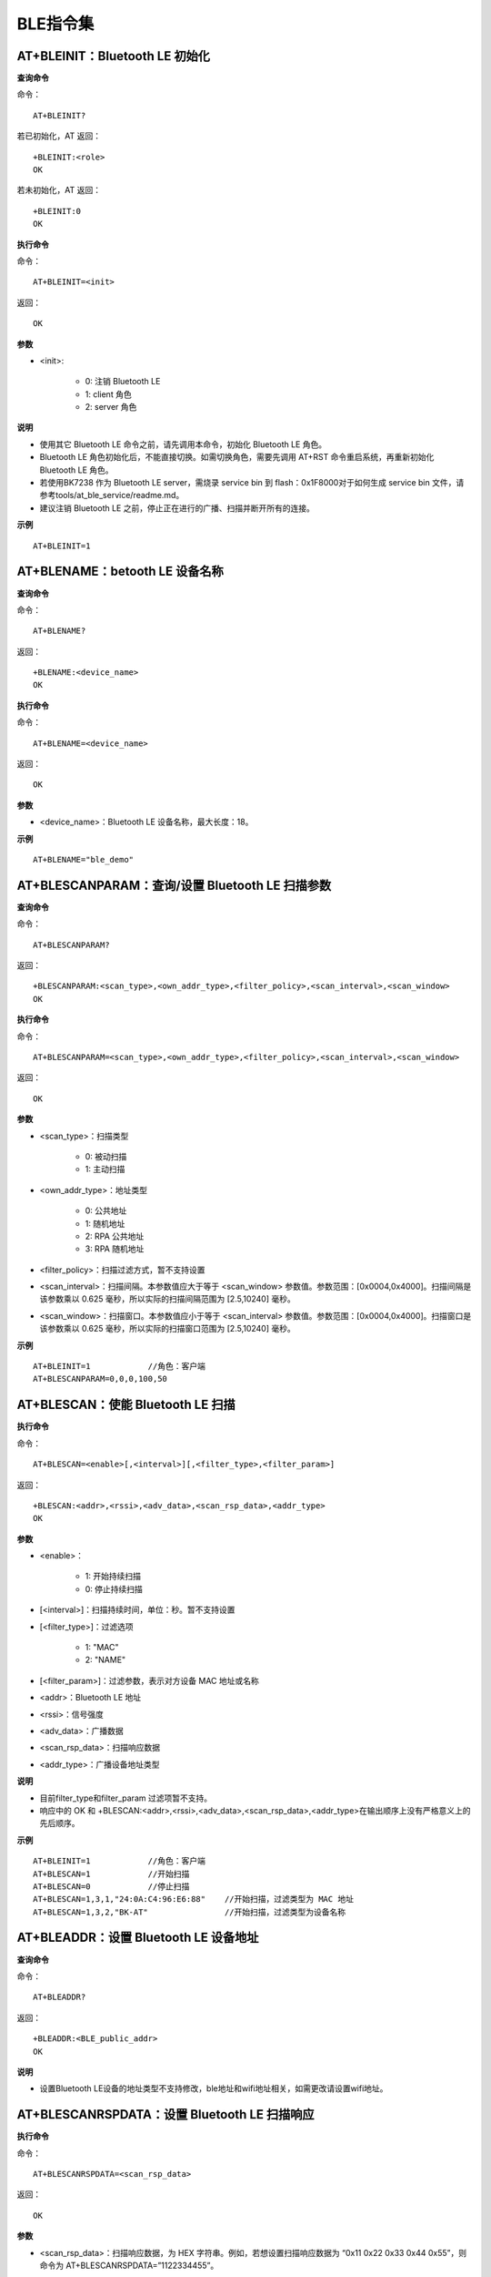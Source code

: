 BLE指令集
=================


--------------------------------------------
AT+BLEINIT：Bluetooth LE 初始化
--------------------------------------------

**查询命令**

命令：
::

	AT+BLEINIT?

若已初始化，AT 返回：
::

	+BLEINIT:<role>
	OK

若未初始化，AT 返回：
::

	+BLEINIT:0
	OK

**执行命令**

命令：
::

	AT+BLEINIT=<init>

返回：
::

	OK

**参数**

- <init>:

	- 0: 注销 Bluetooth LE
	- 1: client 角色
	- 2: server 角色

**说明**

- 使用其它 Bluetooth LE 命令之前，请先调用本命令，初始化 Bluetooth LE 角色。
- Bluetooth LE 角色初始化后，不能直接切换。如需切换角色，需要先调用 AT+RST 命令重启系统，再重新初始化 Bluetooth LE 角色。
- 若使用BK7238 作为 Bluetooth LE server，需烧录 service bin 到 flash：0x1F8000对于如何生成 service bin 文件，请参考tools/at_ble_service/readme.md。
- 建议注销 Bluetooth LE 之前，停止正在进行的广播、扫描并断开所有的连接。

**示例**
::

	AT+BLEINIT=1


-----------------------------------------------
AT+BLENAME：betooth LE 设备名称
-----------------------------------------------

**查询命令**

命令：
::

	AT+BLENAME?

返回：
::

	+BLENAME:<device_name>
	OK

**执行命令**

命令：
::

	AT+BLENAME=<device_name>

返回：
::

	OK

**参数**

- <device_name>：Bluetooth LE 设备名称，最大长度：18。

**示例**
::

	AT+BLENAME="ble_demo"


---------------------------------------------------------
AT+BLESCANPARAM：查询/设置 Bluetooth LE 扫描参数
---------------------------------------------------------

**查询命令**

命令：
::

	AT+BLESCANPARAM?

返回：
::

	+BLESCANPARAM:<scan_type>,<own_addr_type>,<filter_policy>,<scan_interval>,<scan_window>
	OK

**执行命令**

命令：
::

	AT+BLESCANPARAM=<scan_type>,<own_addr_type>,<filter_policy>,<scan_interval>,<scan_window>

返回：
::

	OK

**参数**

- <scan_type>：扫描类型

	- 0: 被动扫描
	- 1: 主动扫描

- <own_addr_type>：地址类型

	- 0: 公共地址
	- 1: 随机地址
	- 2: RPA 公共地址
	- 3: RPA 随机地址

- <filter_policy>：扫描过滤方式，暂不支持设置
- <scan_interval>：扫描间隔。本参数值应大于等于 <scan_window> 参数值。参数范围：[0x0004,0x4000]。扫描间隔是该参数乘以 0.625 毫秒，所以实际的扫描间隔范围为 [2.5,10240] 毫秒。
- <scan_window>：扫描窗口。本参数值应小于等于 <scan_interval> 参数值。参数范围：[0x0004,0x4000]。扫描窗口是该参数乘以 0.625 毫秒，所以实际的扫描窗口范围为 [2.5,10240] 毫秒。


**示例**
::

	AT+BLEINIT=1		//角色：客户端
	AT+BLESCANPARAM=0,0,0,100,50


------------------------------------------------
AT+BLESCAN：使能 Bluetooth LE 扫描
------------------------------------------------

**执行命令**

命令：
::

	AT+BLESCAN=<enable>[,<interval>][,<filter_type>,<filter_param>]

返回：
::

	+BLESCAN:<addr>,<rssi>,<adv_data>,<scan_rsp_data>,<addr_type>
	OK

**参数**

- <enable>：

	- 1: 开始持续扫描
	- 0: 停止持续扫描

- [<interval>]：扫描持续时间，单位：秒。暂不支持设置
- [<filter_type>]：过滤选项

	- 1: "MAC"
	- 2: "NAME"

- [<filter_param>]：过滤参数，表示对方设备 MAC 地址或名称
- <addr>：Bluetooth LE 地址
- <rssi>：信号强度
- <adv_data>：广播数据
- <scan_rsp_data>：扫描响应数据
- <addr_type>：广播设备地址类型

**说明**

- 目前filter_type和filter_param 过滤项暂不支持。
- 响应中的 OK 和 +BLESCAN:<addr>,<rssi>,<adv_data>,<scan_rsp_data>,<addr_type>在输出顺序上没有严格意义上的先后顺序。

**示例**
::

	AT+BLEINIT=1		//角色：客户端
	AT+BLESCAN=1		//开始扫描
	AT+BLESCAN=0		//停止扫描
	AT+BLESCAN=1,3,1,"24:0A:C4:96:E6:88"	//开始扫描，过滤类型为 MAC 地址
	AT+BLESCAN=1,3,2,"BK-AT"		//开始扫描，过滤类型为设备名称


----------------------------------------------------
AT+BLEADDR：设置 Bluetooth LE 设备地址
----------------------------------------------------

**查询命令**

命令：
::

	AT+BLEADDR?

返回：
::

	+BLEADDR:<BLE_public_addr>
	OK

**说明**

- 设置Bluetooth LE设备的地址类型不支持修改，ble地址和wifi地址相关，如需更改请设置wifi地址。


----------------------------------------------------
AT+BLESCANRSPDATA：设置 Bluetooth LE 扫描响应
----------------------------------------------------

**执行命令**

命令：
::

	AT+BLESCANRSPDATA=<scan_rsp_data>

返回：
::

	OK

**参数**

- <scan_rsp_data>：扫描响应数据，为 HEX 字符串。例如，若想设置扫描响应数据为 “0x11 0x22 0x33 0x44 0x55”，则命令为 AT+BLESCANRSPDATA=”1122334455”。

**示例**
::

	AT+BLEINIT=2				//角色：服务器
	AT+BLESCANRSPDATA=050837323338		//short_name 7238


----------------------------------------------------
AT+BLEADVPARAM：查询/设置 Bluetooth LE 广播参数
----------------------------------------------------

**查询命令**

命令：
::

	AT+BLEADVPARAM?

返回：
::

	+BLEADVPARAM:<adv_int_min>,<adv_int_max>,<adv_type>,<channel_map>
	OK

**执行命令**

命令：
::

	AT+BLEADVPARAM=<adv_int_min>,<adv_int_max>,<adv_type>[,<own_addr_type>],<channel_map>[,<adv_filter_policy>][,<peer_addr_type>,<peer_addr>]

返回：
::

	OK

**参数**

- <adv_int_min>：最小广播间隔。参数范围：[0x0020,0x4000]。广播间隔等于该参数乘以0.625毫秒，所以实际的最小广播间隔范围为[20,10240]毫秒。本参数值应小于等于<adv_int_max> 参数值。
- <adv_int_max>：最大广播间隔。参数范围：[0x0020,0x4000]。广播间隔等于该参数乘以0.625毫秒，所以实际的最大广播间隔范围为[20,10240]毫秒。本参数值应大于等于<adv_int_min> 参数值。
- <adv_type>:

	- 0: ADV_TYPE_IND
	- 1: ADV_TYPE_DIRECT_IND_HIGH
	- 2: ADV_TYPE_SCAN_IND
	- 3: ADV_TYPE_NONCONN_IND
	- 4: ADV_TYPE_DIRECT_IND_LOW

- [<own_addr_type>]：暂不支持设置
- <channel_map>：广播信道

	- 1: ADV_CHNL_37
	- 2: ADV_CHNL_38
	- 4: ADV_CHNL_39
	- 7: ADV_CHNL_ALL

- [<adv_filter_policy>]：暂不支持设置
- [<peer_addr_type>]：暂不支持设置
- [<peer_addr>]：暂不支持设置
- [<primary_phy>]：暂不支持设置
- [<secondary_phy>]：暂不支持设置

**示例**
::

	AT+BLEINIT=2		//角色：服务器
	AT+BLEADVPARAM=160,160,0,7


--------------------------------------------------------------------
AT+BLEADVDATA：设置 Bluetooth LE 广播数据
--------------------------------------------------------------------

**执行命令**

命令：
::

	AT+BLEADVDATA=<adv_data>

返回：
::

	OK

**参数**

- <adv_data>：广播数据，为 HEX 字符串。例如，若想设置广播数据"Local Name"为 "7238_BLE"，则命令为 AT+BLEADVDATA="0909373233385F424C45"。

**说明**

- 如果之前已经使用命令AT+BLEADVDATAEX=<dev_name>,<uuid>,<manufacturer_data>,<include_power> 设置了广播数据，则会被本命令设置的广播数据覆盖。
- 如果您想使用本命令修改设备名称，则建议在执行完该命令之后执行 AT+BLENAME 命令将设备名称设置为同样的名称。


---------------------------------------------------------
AT+BLEADVDATAEX：自动设置 Bluetooth LE 广播数据
---------------------------------------------------------

**查询命令**

命令：
::

	AT+BLEADVDATAEX?

返回：
::

	+BLEADVDATAEX:<dev_name>,<uuid>,<manufacturer_data>,<include_power>
	OK

**执行命令**

命令：
::

	AT+BLEADVDATAEX=<dev_name>,<uuid>,<manufacturer_data>,<include_power>

返回：
::

	OK

**参数**

- <dev_name>：字符串参数，表示设备名称。例如，若设置设备名称为 “just-test”，则命令为AT+BLEADVSTARTEX="just-test",<uuid>,<manufacturer_data>,<include_power>。
- <uuid>：字符串参数。例如，若想设置 UUID 为 “0xA002”，则命令为AT+BLEADVSTARTEX=<dev_name>,"A002",<manufacturer_data>,<include_power>。
- <manufacturer_data>：制造商数据，为 HEX 字符串。例如，若想设置制造商数据为 “0x11 0x22 0x33 0x44 0x55”，则命令为AT+BLEADVSTARTEX=<dev_name>,<uuid>,"1122334455",<include_power>。
- <include_power>：暂不支持设置。

**说明**

- 如果之前已经使用命令 AT+BLEADVDATA=<adv_data> 设置了广播数据，则会被本命令设置的广播数据覆盖。

**示例**
::

	AT+BLEINIT=2		//角色：服务器
	AT+BLEADVDATAEX="AT_DEMO","A002","0102030405",1


-------------------------------------------------
AT+BLEADVSTART：开始 Bluetooth LE 广播
-------------------------------------------------

**执行命令**

命令：
::

	AT+BLEADVSTART

返回：
::

	OK

**说明**

- 若未使用命令 AT+BLEADVPARAM=<adv_parameter> 设置广播参数，则使用默认广播参数。
- 若未使用命令 AT+BLEADVDATA=<adv_data> 设置广播数据，则发送全 0 数据包。若之前已经使用命令 AT+BLEADVDATA=<adv_data> 设置过广播数据，则会被 AT+BLEADVDATAEX=<dev_name>,<uuid>,<manufacturer_data>,<include_power> 设置的广播数据覆盖，相反，如果先使用 AT+BLEADVDATAEX，则会被 AT+BLEADVDATA 设置的广播数据覆盖。
- 开启 Bluetooth LE 广播后，如果没有建立 Bluetooth LE 连接，那么将会一直保持广播；如果建立了连接，则会自动结束广播。

**示例**
::

	AT+BLEINIT=2		//角色：服务器
	AT+BLEADVSTART


---------------------------------------------------
AT+BLEADVSTOP：停止 Bluetooth LE 广播
---------------------------------------------------

**执行命令**

命令：
::

	AT+BLEADVSTOP

返回：
::

	OK

**说明**

- 若开始广播后，成功建立 Bluetooth LE 连接，则会自动结束 Bluetooth LE 广播，无需调用本命令。

**示例**
::

	AT+BLEINIT=2		//角色：服务器
	AT+BLEADVSTART
	AT+BLEADVSTOP


-----------------------------------------------
AT+BLECONN：建立 Bluetooth LE 连接
-----------------------------------------------

**查询命令**

命令：
::

	AT+BLECONN?

返回：
::

	+BLECONN:<conn_index>,<remote_address>
	OK

若未建立连接，则响应不显示 <conn_index> 和 <remote_address> 参数。

**执行命令**

命令：
::

	AT+BLECONN=<conn_index>,<remote_address>[,<addr_type>,<timeout>]

返回：
若建立连接成功，则提示：
::

	+BLECONN:<conn_index>,<remote_address>
	OK

若建立连接失败，则提示：
::

	+BLECONN:<conn_index>,-1
	ERROR

若是因为参数错误或者其它的一些原因导致连接失败，则提示：
::

	ERROR

**参数**

- <conn_index>：Bluetooth LE 连接号，范围：[0,2]。
- <remote_address>：对方 Bluetooth LE 设备地址。
- [<addr_type>]：广播设备地址类型，默认值0：

	- 0: 公共地址 (Public Address)
	- 1: 随机地址 (Random Address)

- [<timeout>]：暂不支持设置，默认5s

**说明**

- 建议在建立新连接之前，先运行 AT+BLESCAN 命令扫描设备，确保目标设备处于广播状态。
- 如果 Bluetooth LE server 已初始化且连接已成功建立，则可以使用此命令在对等设备 (GATTC) 中发现服务。

**示例**

.. note::

	此处测试需要先用另外一块板开启服务端打开广播。

::

	AT+BLEINIT=1		//角色：客户端
	AT+BLECONN=0,"4988428C47C8",0,10


---------------------------------------------------------
AT+BLECONNPARAM：查询/更新 Bluetooth LE 连接参数
---------------------------------------------------------

**查询命令**

命令：
::

	AT+BLECONNPARAM?

返回：
::

	+BLECONNPARAM:<conn_index>,<min_interval>,<max_interval>,<cur_interval>,<latency>,<timeout>
	OK

**执行命令**

命令：
::

	AT+BLECONNPARAM=<conn_index>,<min_interval>,<max_interval>,<latency>,<timeout>

返回：
::

	OK

若设置失败，则提示以下信息：
::

	+BLECONNPARAM: <conn_index>,-1

**参数**

- <conn_index>：Bluetooth LE 连接号，范围：[0,2]。
- <min_interval>：最小连接间隔。本参数值应小于等于 <max_interval> 参数值。参数范围：[0x0006,0x0C80]。连接间隔等于该参数乘以 1.25 毫秒，所以实际的最小连接间隔范围为 [7.5,4000] 毫秒。
- <max_interval>：最大连接间隔。本参数值应大于等于 <min_interval> 参数值。参数范围：[0x0006,0x0C80]。连接间隔等于该参数乘以 1.25 毫秒，所以实际的最大连接间隔范围为 [7.5,4000] 毫秒。
- <cur_interval>：当前连接间隔。
- <latency>：延迟。参数范围：[0x0000,0x01F3]。
- <timeout>：超时。参数范围：[0x000A,0x0C80]。超时等于该参数乘以 10 毫秒，所以实际的超时范围为 [100,32000] 毫秒。

**说明**

- 本命令要求先建立连接，并且仅支持 client 角色更新连接参数。

**示例**
::

	AT+BLEINIT=1		//角色：客户端
	AT+BLECONN=0,"24:0a:c4:09:34:23"
	AT+BLECONNPARAM=0,160,160,0,500


-----------------------------------------------------
AT+BLEDISCONN：断开 Bluetooth LE 连接
-----------------------------------------------------

**执行命令**

命令：
::

	AT+BLEDISCONN=<conn_index>

返回：
::

	OK						//收到 AT+BLEDISCONN 命令
	+BLEDISCONN:<conn_index>,<remote_address>	//运行命令成功

**参数**

- <conn_index>：Bluetooth LE 连接号，范围：[0,2]。
- <remote_address>：对方 Bluetooth LE 设备地址。

**说明**

- 仅支持客户端运行本命令断开连接。

**示例**
::

	AT+BLEINIT=1		//角色：客户端
	AT+BLECONN=0,"24:0a:c4:09:34:23"
	AT+BLEDISCONN=0


-----------------------------------------------------
AT+BLEDATALEN：设置 Bluetooth LE 数据包长度
-----------------------------------------------------

**执行命令**

命令：
::

	AT+BLEDATALEN=<conn_index>,<pkt_data_len>

返回：
::

	OK

**参数**

- <conn_index>：Bluetooth LE 连接号，范围：[0,2]。
- <pkt_data_len>：数据包长度，范围：[0x001B, 0x00FB]。

**说明**

- 需要先建立 Bluetooth LE 连接，才能设置数据包长度。

**示例**
::

	AT+BLEINIT=1		//角色：客户端
	AT+BLECONN=0,"24:0a:c4:09:34:23"
	AT+BLEDATALEN=0,30


-------------------------------------------------
AT+BLECFGMTU：设置 Bluetooth LE MTU 长度
-------------------------------------------------

**查询命令**

命令：
::

	AT+BLECFGMTU?

返回：
::

	+BLECFGMTU:<conn_index>,<mtu_size>
	OK

**执行命令**

命令：
::

	AT+BLECFGMTU=<conn_index>,<mtu_size>

返回：
::

	OK		//收到本命令

**参数**

- <conn_index>：Bluetooth LE 连接号，范围：[0,2]。
- <mtu_size>：暂不支持设置。

**说明**

- 本命令要求先建立 Bluetooth LE 连接。
- 仅支持客户端运行本命令设置 MTU 的长度。
- MTU 的实际长度需要协商，响应 OK 只表示尝试协商 MTU 长度，因此设置长度不一定生效，建议调用 AT+BLECFGMTU? 查询实际 MTU 长度。

**示例**
::

	AT+BLEINIT=1		//角色：客户端
	AT+BLECONN=0,"24:0a:c4:09:34:23"
	AT+BLECFGMTU=0,64


------------------------------------------
AT+BLEGATTSSRVCRE：GATTS 创建服务
------------------------------------------

**执行命令**

命令：
::

	AT+BLEGATTSSRVCRE

返回：
::

	OK

**说明**

- 使用 bk7238作为 Bluetooth LE server 创建服务，需烧录 service bin 文件到 flash 中。如何生成 service bin 文件，请参考 tools/at_ble_service/readme.md。
- Bluetooth LE server 初始化后，请及时调用本命令创建服务；如果先建立 Bluetooth LE 连接，则无法创建服务。
- 如果 Bluetooth LE client 已初始化成功，可以使用此命令创建服务；也可以使用其他一些相应的 GATTS 命令，例如启动和停止服务、设置服务特征值和 notification/indication，具体命令如下：

	- AT+BLEGATTSSRVCRE (建议在 Bluetooth LE 连接建立之前使用)
	- AT+BLEGATTSSRVSTART (建议在 Bluetooth LE 连接建立之前使用)
	- AT+BLEGATTSSRV
	- AT+BLEGATTSCHAR
	- AT+BLEGATTSNTFY
	- AT+BLEGATTSIND
	- AT+BLEGATTSSETATTR

**示例**
::

	AT+BLEINIT=2		//角色：服务器
	AT+BLEGATTSSRVCRE


---------------------------------------------------
AT+BLEGATTSSRVSTART：GATTS 开启服务
---------------------------------------------------

**执行命令**

功能：

- GATTS 开启全部服务

命令：
::

	AT+BLEGATTSSRVSTART

响应：
::

	OK

**执行命令**

功能：

- GATTS 开启某指定服务

命令：
::

	AT+BLEGATTSSRVSTART=<srv_index>

响应：
::

	OK

**参数**

- <srv_index>：服务序号，从 1 开始递增。

**示例**

开启全部服务：
::

	AT+BLEINIT=2		//角色：服务器
	AT+BLEGATTSSRVCRE
	AT+BLEGATTSSRVSTART

开启2号服务指定服务：
::

	AT+BLEINIT=2		//角色：服务器
	AT+BLEGATTSSRVCRE
	AT+BLEGATTSSRVSTART=2


-------------------------------------------
AT+BLEGATTSSRVSTOP：GATTS 停止服务
-------------------------------------------

**说明**

- 暂不支持该命令。


----------------------------------------
AT+BLEGATTSSRV：GATTS 发现服务
----------------------------------------

**查询命令**

命令：
::

	AT+BLEGATTSSRV?

返回：
::

	+BLEGATTSSRV:<srv_index>,<start>,<srv_uuid>,<srv_type>
	OK

**参数**

- <srv_index>：服务序号，从 1 开始递增。
- <start>：

	- 0: 服务未开始；
	- 1: 服务已开始。

- <srv_uuid>：服务的 UUID。
- <srv_type>：服务的类型：

	- 0: 次要服务；
	- 1: 首要服务。

**示例**
::

	AT+BLEINIT=2		//角色：服务器
	AT+BLEGATTSSRVCRE
	AT+BLEGATTSSRV?


--------------------------------------------
AT+BLEGATTSCHAR：GATTS 发现服务特征
--------------------------------------------

**查询命令**

命令：
::

	AT+BLEGATTSCHAR?

返回：
对于服务特征信息，响应如下：
::

	+BLEGATTSCHAR:"char",<srv_index>,<char_index>,<char_uuid>,<char_prop>

对于描述符信息，响应如下：
::

	+BLEGATTSCHAR:"desc",<srv_index>,<char_index>,<desc_index>
	OK

**参数**

- <srv_index>：服务序号，从 1开始递增。
- <char_index>：服务特征的序号，从 1起始递增。
- <char_uuid>：服务特征的 UUID。
- <char_prop>：服务特征的属性。
- <desc_index>：特征描述符序号。
- <desc_uuid>：特征描述符的 UUID。

**示例**
::

	AT+BLEINIT=2		//角色：服务器
	AT+BLEGATTSSRVCRE
	AT+BLEGATTSSRVSTART
	AT+BLEGATTSCHAR?


------------------------------------------------------------
AT+BLEGATTSNTFY：服务器 notify服务特征值给客户端
------------------------------------------------------------

**执行命令**

功能：

- 服务器 notify 服务特征值给客户端

命令：
::

	AT+BLEGATTSNTFY=<conn_index>,<srv_index>,<char_index>,<length>

返回：
::

	>

符号 > 表示 AT 准备好接收串口数据，此时您可以输入数据，当数据长度达到参数 <length> 的值或者收到回车换行（”\r\n”）时，执行 notify 操作。
若数据传输成功，则提示：
::

	OK

**参数**

- <conn_index>：Bluetooth LE 连接号，范围：[0,2]。（无效）
- <srv_index>：服务序号，可运行 AT+BLEGATTSCHAR? 查询。
- <char_index>：服务特征的序号，可运行 AT+BLEGATTSCHAR? 查询。
- <length>：数据长度。

**示例**
::

	AT+BLEINIT=2		//角色：服务器
	AT+BLEGATTSSRVCRE
	AT+BLEGATTSSRVSTART
	AT+BLEADVSTART		//开始广播，当client连接后，必须配置接收notify
	AT+BLEGATTSCHAR?	//查询允许notify客户端的特征（char_prop & 0x0010）
	//例如，使用1号服务的2号特征notify长度为4字节的数据，使用如下命令：
	AT+BLEGATTSNTFY=0,1,2,4
	//提示 ">" 符号后，输入4字节的数据，如"1234"，然后数据自动传输


---------------------------------------------------------------
AT+BLEGATTSIND：服务器 indicate 服务特征值给客户端
---------------------------------------------------------------

**执行命令**

命令：
::

	AT+BLEGATTSIND=<conn_index>,<srv_index>,<char_index>,<length>

返回：
::

	>

符号 > 表示 AT 准备好接收串口数据，此时您可以输入数据，当数据长度达到参数 <length> 的值或者收到回车换行（”\r\n”）时，执行 indicate 操作。
若数据传输成功，则提示：
::

	OK

**参数**

- <conn_index>：Bluetooth LE 连接号，范围：[0, 2]。
- <srv_index>：服务序号，可运行 AT+BLEGATTSCHAR? 查询。
- <char_index>：服务特征的序号，可运行 AT+BLEGATTSCHAR? 查询。
- <length>：数据长度。

**示例**
::

	AT+BLEINIT=2		//角色：服务器
	AT+BLEGATTSSRVCRE
	AT+BLEGATTSSRVSTART
	AT+BLEADVSTART		//开始广播，当client连接后，必须配置接收indication
	AT+BLEGATTSCHAR?	//查询客户端可以接收indication的特征（char_prop & 0x0020）
	//例如，使用2号服务的1号特征indicate长度为5字节的数据，命令如下：
	AT+BLEGATTSIND=0,2,1,5
	//提示 ">" 符号后，输入5字节的数据，如"54123"，然后数据自动传输


----------------------------------------------------
AT+BLEGATTSSETATTR：GATTS 设置服务特征值
----------------------------------------------------

**说明**

- 暂不支持该命令。


----------------------------------------------------
AT+BLEGATTCPRIMSRV：GATTC 发现基本服务
----------------------------------------------------

**查询命令**

命令：
::

	AT+BLEGATTCPRIMSRV=<conn_index>

返回：
::

	+BLEGATTCPRIMSRV:<conn_index>,<srv_index>,<srv_uuid>,<srv_type>
	OK

**参数**

- <conn_index>：Bluetooth LE 连接号，范围：[0,2]。(自动获取，设置值不生效)
- <srv_index>：服务序号，从 1 开始递增。
- <srv_uuid>：服务的 UUID。
- <srv_type>：服务的类型：

	- 0: 次要服务；
	- 1: 首要服务。

**说明**

- 使用本命令，需要先建立 Bluetooth LE 连接。

**示例**
::

	AT+BLEINIT=1		//角色：客户端
	AT+BLECONN=0,"24:12:5f:9d:91:98"
	AT+BLEGATTCPRIMSRV=1


-----------------------------------------------
AT+BLEGATTCCHAR：GATTC 发现服务特征
-----------------------------------------------

**执行命令**

命令
::

	AT+BLEGATTCCHAR=<conn_index>,<srv_index>

返回：
对于服务特征信息，响应如下：
::

	+BLEGATTCCHAR:"char",<conn_index>,<srv_index>,<char_index>,<char_uuid>,<char_prop>

对于描述符信息，响应如下：
::

	+BLEGATTCCHAR:"desc",<conn_index>,<srv_index>,<char_index>,<desc_index>,<desc_uuid>
	OK

**参数**

- <conn_index>：Bluetooth LE 连接号，范围：[0,2]。(自动获取，设置值不生效)
- <srv_index>：服务序号，可运行 AT+BLEGATTCPRIMSRV=<conn_index> 查询。
- <char_index>：服务特征的序号，从 0 开始递增。
- <char_uuid>：服务特征的 UUID。
- <char_prop>：服务特征的属性。
- <desc_index>：特征描述符序号。
- <desc_uuid>：特征描述符的 UUID。

**说明**

- 使用本命令，需要先建立 Bluetooth LE 连接。

**示例**
::

	AT+BLEINIT=1			//角色：客户端
	AT+BLECONN=0,"24:12:5f:9d:91:98"
	AT+BLEGATTCPRIMSRV=0
	AT+BLEGATTCCHAR=0,1		//根据前一条命令的查询结果，指定index查询


-----------------------------------------------
AT+BLEGATTCRD：GATTC 读取服务特征值
-----------------------------------------------

**执行命令**

命令：
::

	AT+BLEGATTCRD=<conn_index>,<srv_index>,<char_index>[,<desc_index>]

返回：
::

	+BLEGATTCRD:<conn_index>,<len>,<value>
	OK

**参数**

- <conn_index>：Bluetooth LE 连接号，范围：[0,2]。
- <srv_index>：服务序号，可运行 AT+BLEGATTCPRIMSRV=<conn_index> 查询。
- <char_index>：服务特征序号，可运行 AT+BLEGATTCCHAR=<conn_index>, <srv_index> 查询。
- [<desc_index>]：特征描述符序号：

	- 若设置，读取目标描述符的值；
	- 若未设置，读取目标特征的值。

- <len>：数据长度。
- <value>：<char_value> 或者 <desc_value>。
- <char_value>：服务特征值，字符串格式，运行AT+BLEGATTCRD=<conn_index>, <srv_index>,<char_index>读取。例如，若响应为+BLEGATTCRD:0,1,0，则表示数据长度为1，内容为“0”。
- <desc_value>：服务特征描述符的值，字符串格式，运行 AT+BLEGATTCRD= <conn_index>,<srv_index>,<char_index>,<desc_index> 读取。例如，若响应为 +BLEGATTCRD:0,4,0123，则表示数据长度为 4，内容为 “0123”。

**说明**

- 使用本命令，需要先建立 Bluetooth LE 连接。
- 若目标服务特征不支持读操作，则返回 “ERROR”。

**示例**
::

	AT+BLEINIT=1		//角色：客户端
	AT+BLECONN=0,"24:12:5f:9d:91:98"
	AT+BLEGATTCPRIMSRV=0
	AT+BLEGATTCCHAR=0,3
	//根据前一条命令的查询结果，指定index查询（可读char_prop & 0x2）
	//例如，读取第2号服务的第3号特征，命令如下：
	AT+BLEGATTCRD=0,2,3


--------------------------------------------
AT+BLEGATTCWR：GATTC 写服务特征值
--------------------------------------------

**执行命令**

命令：
::

	AT+BLEGATTCWR=<conn_index>,<srv_index>,<char_index>[,<desc_index>],<length>

返回：
::

	>

符号 > 表示 AT 准备好接收串口数据，此时您可以输入数据，当数据长度达到参数 <length> 的值时，执行写入操作。
若数据传输成功，则提示：
::

	OK

**参数**

- <conn_index>：Bluetooth LE 连接号，范围：[0,2]。
- <srv_index>：服务序号，可运行 AT+BLEGATTCPRIMSRV=<conn_index> 查询。
- <char_index>：服务特征序号，可运行 AT+BLEGATTCCHAR=<conn_index>, <srv_index> 查询。
- [<desc_index>]：特征描述符序号：

	- 若设置，则写目标描述符的值；
	- 若未设置，则写目标特征的值。

- <length>：数据长度。

**说明**

- 使用本命令，需要先建立 Bluetooth LE 连接。
- 若目标服务特征不支持写操作，则返回 “ERROR”。

**示例**
::

	AT+BLEINIT=1		//角色：客户端
	AT+BLECONN=0,"24:12:5f:9d:91:98"
	AT+BLEGATTCPRIMSRV=0
	AT+BLEGATTCCHAR=0,3
	//根据前一条命令的查询结果，指定index查询（可写char_prop & 0x8）
	//例如，向第3号服务的第1号特征，写入长度为6字节的数据，命令如下：
	AT+BLEGATTCWR=0,3,1,6
	//提示 ">" 符号后，输入6字节的数据即可，如"123456"，然后开始写入